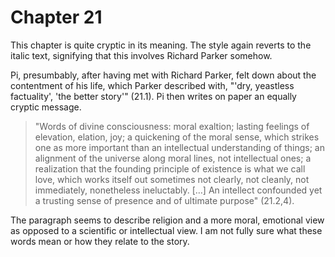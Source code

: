 * Chapter 21
  This chapter is quite cryptic in its meaning. The style again reverts to the italic text, signifying that this involves Richard Parker somehow.

  Pi, presumbably, after having met with Richard Parker, felt down about the contentment of his life, which Parker described with, "'dry, yeastless factuality', 'the better story'" (21.1). Pi then writes on paper an equally cryptic message.
 
#+begin_quote
"Words of divine consciousness: moral exaltion; lasting feelings of elevation, elation, joy; a quickening of the moral sense, which strikes one as more important than an intellectual understanding of things; an alignment of the universe along moral lines, not intellectual ones; a realization that the founding principle of existence is what we call love, which works itself out sometimes not clearly, not cleanly, not immediately, nonetheless ineluctably. [...] An intellect confounded yet a trusting sense of presence and of ultimate purpose" (21.2,4).
#+end_quote

The paragraph seems to describe religion and a more moral, emotional view as opposed to a scientific or intellectual view. I am not fully sure what these words mean or how they relate to the story.
